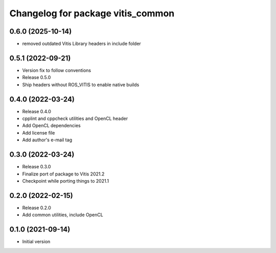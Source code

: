 ^^^^^^^^^^^^^^^^^^^^^^^^^^^^^^^^^^
Changelog for package vitis_common
^^^^^^^^^^^^^^^^^^^^^^^^^^^^^^^^^^

0.6.0 (2025-10-14)
------------------
* removed outdated Vitis Library headers in include folder

0.5.1 (2022-09-21)
------------------
* Version fix to follow conventions
* Release 0.5.0
* Ship headers without ROS_VITIS to enable native builds

0.4.0 (2022-03-24)
------------------
* Release 0.4.0
* cpplint and cppcheck utilities and OpenCL header
* Add OpenCL dependencies
* Add license file
* Add author's e-mail tag

0.3.0 (2022-03-24)
------------------
* Release 0.3.0
* Finalize port of package to Vitis 2021.2
* Checkpoint while porting things to 2021.1

0.2.0 (2022-02-15)
------------------
* Release 0.2.0
* Add common utilities, include OpenCL

0.1.0 (2021-09-14)
------------------
* Initial version